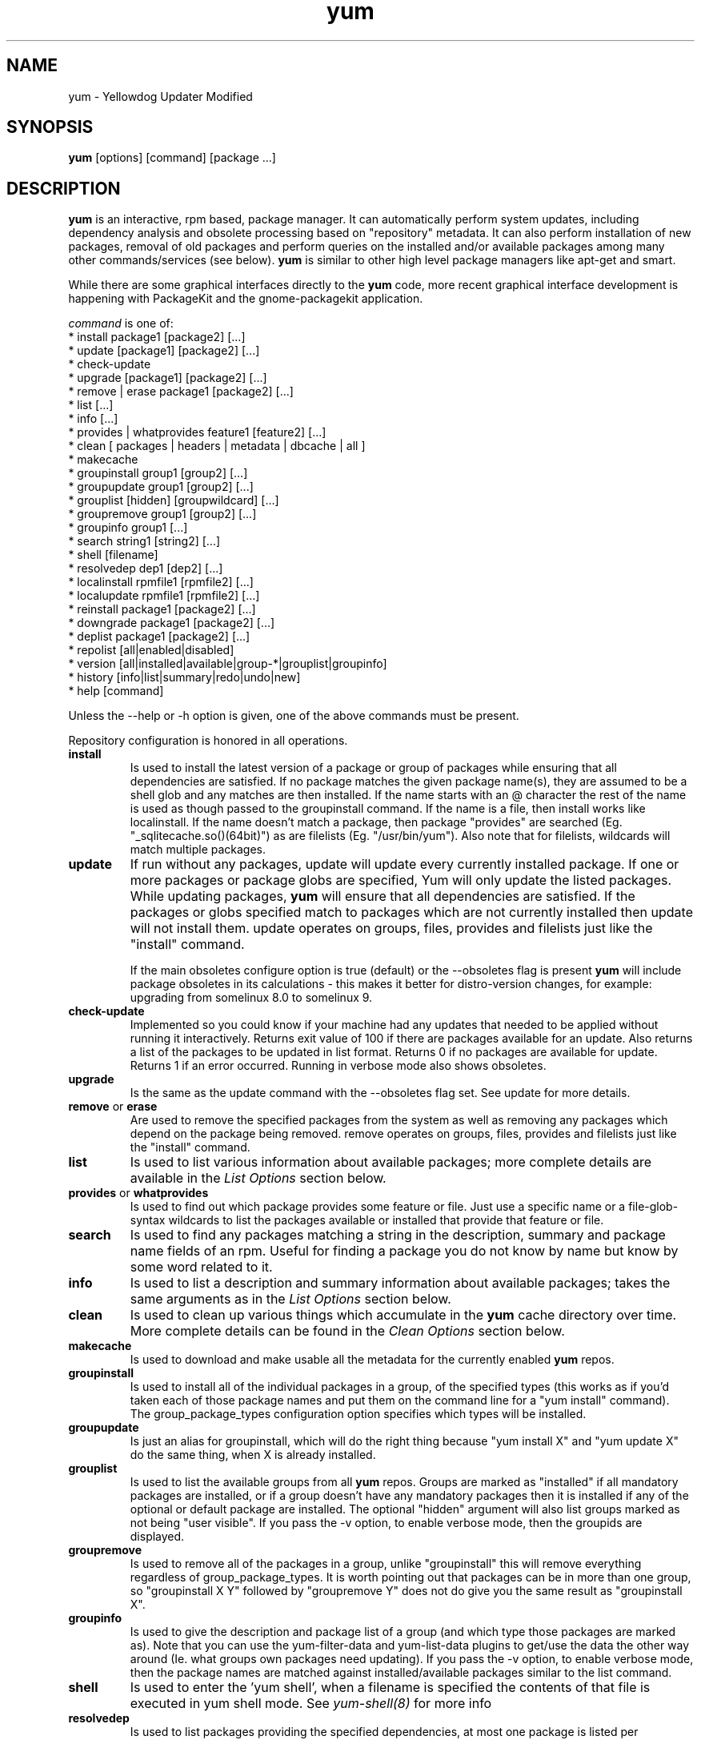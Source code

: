.\" yum - Yellowdog Updater Modified
.TH "yum" "8" ""  "Seth Vidal" ""
.SH "NAME"
yum \- Yellowdog Updater Modified
.SH "SYNOPSIS"
\fByum\fP [options] [command] [package ...]
.SH "DESCRIPTION"
.PP 
\fByum\fP is an interactive, rpm based, package manager. It can automatically
perform system updates, including dependency analysis and obsolete processing
based on "repository" metadata. It can also perform installation of new
packages, removal of old packages and perform queries on the installed and/or
available packages among many other commands/services (see below)\&. \fByum\fP
is similar to other high level package managers like apt\-get and smart\&.
.PP
While there are some graphical interfaces directly to the \fByum\fP code, more
recent graphical interface development is happening with PackageKit and the
gnome\-packagekit application\&.
.PP 
\fIcommand\fP is one of:
.br 
.I \fR * install package1 [package2] [\&.\&.\&.]
.br 
.I \fR * update [package1] [package2] [\&.\&.\&.]
.br 
.I \fR * check\-update
.br 
.I \fR * upgrade [package1] [package2] [\&.\&.\&.] 
.br
.I \fR * remove | erase package1 [package2] [\&.\&.\&.]
.br 
.I \fR * list [\&.\&.\&.]
.br 
.I \fR * info [\&.\&.\&.]
.br 
.I \fR * provides  | whatprovides feature1 [feature2] [\&.\&.\&.]
.br  
.I \fR * clean [ packages | headers | metadata | dbcache | all ]
.br
.I \fR * makecache
.br
.I \fR * groupinstall group1 [group2] [\&.\&.\&.]
.br
.I \fR * groupupdate group1 [group2] [\&.\&.\&.]
.br 
.I \fR * grouplist [hidden] [groupwildcard] [\&.\&.\&.]
.br
.I \fR * groupremove group1 [group2] [\&.\&.\&.]
.br
.I \fR * groupinfo group1 [\&.\&.\&.]
.br
.I \fR * search string1 [string2] [\&.\&.\&.]
.br
.I \fR * shell [filename]
.br
.I \fR * resolvedep dep1 [dep2] [\&.\&.\&.] 
.br
.I \fR * localinstall rpmfile1 [rpmfile2] [\&.\&.\&.] 
.br
.I \fR * localupdate rpmfile1 [rpmfile2] [\&.\&.\&.] 
.br
.I \fR * reinstall package1 [package2] [\&.\&.\&.] 
.br
.I \fR * downgrade package1 [package2] [\&.\&.\&.] 
.br
.I \fR * deplist package1 [package2] [\&.\&.\&.] 
.br
.I \fR * repolist [all|enabled|disabled] 
.br
.I \fR * version [all|installed|available|group-*|grouplist|groupinfo]
.br
.I \fR * history [info|list|summary|redo|undo|new] 
.br
.I \fR * help [command] 
.br
.PP 
Unless the \-\-help or \-h option is given, one of the above commands
must be present\&.
.PP
Repository configuration is honored in all operations.
.PP 
.IP "\fBinstall\fP"
Is used to install the latest version of a package or
group of packages while ensuring that all dependencies are
satisfied\&.  If no package matches the given package name(s), they are
assumed to be a shell glob and any matches are then installed\&. If the
name starts with an @ character the rest of the name is used as though
passed to the groupinstall command\&. If the name is a file, then install works
like localinstall\&. If the name doesn't match a package, then package
"provides" are searched (Eg. "_sqlitecache.so()(64bit)") as are
filelists (Eg. "/usr/bin/yum"). Also note that for filelists, wildcards will
match multiple packages\&.
.IP 
.IP "\fBupdate\fP"
If run without any packages, update will update every currently
installed package.  If one or more packages or package globs are specified, Yum will
only update the listed packages\&.  While updating packages, \fByum\fP
will ensure that all dependencies are satisfied\&. If the packages or globs
specified match to packages which are not currently installed then update will
not install them\&. update operates on groups, files, provides and filelists
just like the "install" command\&.

If the main obsoletes configure option is true (default) or the \-\-obsoletes
flag is present \fByum\fP will include package 
obsoletes in its calculations - this makes it better for distro\-version 
changes, for example: upgrading from somelinux 8.0 to somelinux 9.
.IP 
.IP "\fBcheck\-update\fP"
Implemented so you could know if your machine had any updates that needed to
be applied without running it interactively. Returns exit value of 100 if
there are packages available for an update. Also returns a list of the packages
to be updated in list format. Returns 0 if no packages are available for
update. Returns 1 if an error occurred.
Running in verbose mode also shows obsoletes.
.IP
.IP "\fBupgrade\fP"
Is the same as the update command with the \-\-obsoletes flag set. See update 
for more details.
.IP 
.IP "\fBremove\fP or \fBerase\fP"
Are used to remove the specified packages from the system
as well as removing any packages which depend on the package being
removed\&. remove operates on groups, files, provides and filelists just like
the "install" command\&.
.IP 
.IP "\fBlist\fP"
Is used to list various information about available
packages; more complete details are available in the \fIList Options\fP
section below\&.
.IP 
.IP "\fBprovides\fP or \fBwhatprovides\fP"
Is used to find out which package provides some feature
or file. Just use a specific name or a file-glob-syntax wildcards to list
the packages available or installed that provide that feature or file\&.
.IP 
.IP "\fBsearch\fP"
Is used to find any packages matching a string in the description, summary
and package name fields of an rpm. Useful for finding a package
you do not know by name but know by some word related to it. 
.IP 
.IP "\fBinfo\fP"
Is used to list a description and summary information about available
packages; takes the same arguments as in the \fIList Options\fP
section below\&.
.IP 
.IP "\fBclean\fP"
Is used to clean up various things which accumulate in the
\fByum\fP cache directory over time.  More complete details can be found in
the \fIClean Options\fP section below\&.
.IP 
.IP "\fBmakecache\fP"
Is used to download and make usable all the metadata for the currently enabled
\fByum\fP repos.
.IP 
.IP "\fBgroupinstall\fP"
Is used to install all of the individual packages in a group, of the specified
types (this works as if you'd taken each of those package names and put them on
the command line for a "yum install" command).
 The group_package_types configuration option specifies which types will
be installed.
.IP 
.IP "\fBgroupupdate\fP"
Is just an alias for groupinstall, which will do the right thing because
"yum install X" and "yum update X" do the same thing, when X is already
installed.
.IP 
.IP "\fBgrouplist\fP"
Is used to list the available groups from all \fByum\fP repos. Groups are marked
as "installed" if all mandatory packages are installed, or if a group doesn't
have any mandatory packages then it is installed if any of the optional or
default package are installed.
The optional "hidden" argument will also list groups marked as not being
"user visible". If you pass the \-v option, to enable verbose mode, then the
groupids are displayed.
.IP 
.IP "\fBgroupremove\fP"
Is used to remove all of the packages in a group, unlike "groupinstall" this
will remove everything regardless of group_package_types. It is worth pointing
out that packages can be in more than one group, so "groupinstall X Y" followed
by "groupremove Y" does not do give you the same result as "groupinstall X".
.IP 
.IP "\fBgroupinfo\fP"
Is used to give the description and package list of a group (and which type
those packages are marked as). Note that you can use the yum-filter-data and
yum-list-data plugins to get/use the data the other way around (Ie. what
groups own packages need updating). If you pass the \-v option, to enable verbose
mode, then the package names are matched against installed/available packages
similar to the list command.
.IP 
.IP "\fBshell\fP"
Is used to enter the 'yum shell', when a filename is specified the contents of
that file is executed in yum shell mode. See \fIyum-shell(8)\fP for more info
.IP
.IP "\fBresolvedep\fP"
Is used to list packages providing the specified dependencies, at most one
package is listed per dependency. 
.IP
.IP "\fBlocalinstall\fP"
Is used to install a set of local rpm files. If required the enabled 
repositories will be used to resolve dependencies. Note that the install command
will do a local install, if given a filename.
.IP
.IP "\fBlocalupdate\fP"
Is used to update the system by specifying local rpm files. Only the specified 
rpm files of which an older version is already installed will be installed,
the remaining specified packages will be ignored.
If required the enabled repositories will be used to resolve dependencies. Note
that the update command will do a local install, if given a filename.
.IP
.IP "\fBreinstall\fP"
Will reinstall the identically versioned package as is currently installed. 
This does not work for "installonly" packages, like Kernels. reinstall operates
on groups, files, provides and filelists just like the "install" command\&.
.IP
.IP "\fBdowngrade\fP"
Will try and downgrade a package from the version currently installed to the
previously highest version (or the specified version).
The depsolver will not necessarily work, but if you specify all the packages it
should work (and thus. all the simple cases will work). Also this does not
work for "installonly" packages, like Kernels. downgrade operates
on groups, files, provides and filelists just like the "install" command\&.
.IP
.IP "\fBdeplist\fP"
Produces a list of all dependencies and what packages provide those
dependencies for the given packages.
.IP
.IP "\fBrepolist\fP"
Produces a list of configured repositories. The default is to list all
enabled repositories. If you pass \-v, for verbose mode, more information is
listed.
.IP
.IP "\fBversion\fP"
Produces a "version" of the rpmdb, and of the enabled repositories if "all" is
given as the first argument. You can also specify version groups in the
version-groups config. file. If you pass \-v, for verbose mode, more
information is listed. The version is calculated by taking a sha1 hash of the
packages (in sorted order), and the checksum_type/checksum_data entries from
the yumdb. Note that this rpmdb version is now also used significantly within
yum (esp. in yum history).
.IP
.IP "\fBhistory\fP"
The history command allows the user to view what has happened in past
transactions (assuming the history_record config. option is set). You can use
info/list/summary to view what happened, undo/redo to act on that information
and new to start a new history file.

The info/list/summary commands take either a transactions id or a package (with
wildcards, as in \fBSpecifying package names\fP), all three can also be passed
no arguments. list can be passed the keyword "all" to list all the transactions.
undo/redo just take a transaction id.
.IP
.IP "\fBhelp\fP"
Produces help, either for all commands or if given a command name then the help
for that particular command\&.
.IP
.PP
.SH "GENERAL OPTIONS"
Most command line options can be set using the configuration file as
well and the descriptions indicate the necessary configuration option
to set\&.
.PP 
.IP "\fB\-h, \-\-help\fP"
Help; display a help message and then quit\&.
.IP "\fB\-y\fP"
Assume yes; assume that the answer to any question which would be asked 
is yes\&.
.br
Configuration Option: \fBassumeyes\fP
.IP "\fB\-c [config file]\fP" 
Specifies the config file location - can take HTTP and FTP URLs and local file
paths\&.
.br
.IP "\fB\-q, \-\-quiet\fP" 
Run without output.  Note that you likely also want to use \-y\&.
.br
.IP "\fB\-v, \-\-verbose\fP" 
Run with a lot of debugging output\&.
.br
.IP "\fB\-d [number]\fP" 
Sets the debugging level to [number] \- turns up or down the amount of things that are printed\&. Practical range: 0 - 10
.br
Configuration Option: \fBdebuglevel\fP
.IP "\fB\-e [number]\fP" 
Sets the error level to [number] Practical range 0 \- 10. 0 means print only critical errors about which you must be told. 1 means print all errors, even ones that are not overly important. 1+ means print more errors (if any) \-e 0 is good for cron jobs.
.br
Configuration Option: \fBerrorlevel\fP
.IP "\fB\-R [time in minutes]\fP" 
Sets the maximum amount of time yum will wait before performing a command \- it randomizes over the time.
.IP "\fB\-C\fP" 
Tells yum to run entirely from system cache - does not download or
update any headers unless it has to to perform the requested action.
.IP "\fB\-\-version\fP" 
Reports the \fByum\fP version number and installed package versions for
everything in history_record_packages (can be added to by plugins).
.IP "\fB\-\-showduplicates\fP" 
Doesn't limit packages to their latest versions in the info, list and search
commands (will also affect plugins which use the doPackageLists() API).
.IP "\fB\-\-installroot=root\fP" 
Specifies an alternative installroot, relative to which all packages will be
installed.
.br
Configuration Option: \fBinstallroot\fP
.IP "\fB\-\-enablerepo=repoidglob\fP"
Enables specific repositories by id or glob that have been disabled in the 
configuration file using the enabled=0 option.
.br
Configuration Option: \fBenabled\fP
.IP "\fB\-\-disablerepo=repoidglob\fP"
Disables specific repositories by id or glob. 
.br
Configuration Option: \fBenabled\fP
.IP "\fB\-\-obsoletes\fP"
This option only has affect for an update, it enables \fByum\fP\'s obsoletes
processing logic. For more information see the \fBupdate\fP command above.
.br
Configuration Option: \fBobsoletes\fP
.IP "\fB\-x, \-\-exclude=package\fP"
Exclude a specific package by name or glob from updates on all repositories.
Configuration Option: \fBexclude\fP
.br
.IP "\fB\-\-color=[always|auto|never]\fP"
Display colorized output automatically, depending on the output terminal,
always (using ANSI codes) or never. Note that some commands (Eg. list and info)
will do a little extra work when color is enabled.
Configuration Option: \fBcolor\fP
.br
.IP "\fB\-\-disableexcludes=[all|main|repoid]\fP"
Disable the excludes defined in your config files. Takes one of three options:
.br
all == disable all excludes
.br
main == disable excludes defined in [main] in yum.conf
.br
repoid == disable excludes defined for that repo
.br
.IP "\fB\-\-disableplugin=plugin\fP"
Run with one or more plugins disabled, the argument is a comma separated list
of wildcards to match against plugin names.
.br
.IP "\fB\-\-noplugins\fP"
Run with all plugins disabled.
.br
Configuration Option: \fBplugins\fP
.IP "\fB\-\-nogpgcheck\fP"
Run with GPG signature checking disabled.
.br
Configuration Option: \fBgpgcheck\fP
.IP "\fB\-\-skip\-broken\fP"
Resolve depsolve problems by removing packages that are causing problems
from the transaction.
.br
Configuration Option: \fBskip_broken\fP
.br
.IP "\fB\-\-releasever=version\fP"
Pretend the current release version is the given string. This is very useful
when combined with --installroot. Note that with the default upstream cachedir,
of /var/cache/yum, using this option will corrupt your cache (and you can use
$releasever in your cachedir configuration to stop this).
.PP 
.IP "\fB\-t, --tolerant\fP"
This option currently does nothing.
.br
.SH "LIST OPTIONS"
The following are the ways which you can invoke \fByum\fP in list
mode\&.  Note that all \fBlist\fP commands include information on the
version of the package\&.
.IP
.IP "\fBOUTPUT\fP"


The format of the output of yum list is:

name.arch \[epoch\:\]version-release  repo or \@installed-from-repo

.IP "\fByum list [all | glob_exp1] [glob_exp2] [\&.\&.\&.]\fP"
List all available and installed packages\&.
.IP "\fByum list available [glob_exp1] [\&.\&.\&.]\fP"
List all packages in the yum repositories available to be installed\&.
.IP 
.IP "\fByum list updates [glob_exp1] [\&.\&.\&.]\fP"
List all packages with updates available in the yum repositories\&.
.IP 
.IP "\fByum list installed [glob_exp1] [\&.\&.\&.]\fP"
List the packages specified by \fIargs\fP\&.  If an argument does not
match the name of an available package, it is assumed to be a
shell\-style glob and any matches are printed\&.
.IP
.IP "\fByum list extras [glob_exp1] [\&.\&.\&.]\fP"
List the packages installed on the system that are not available in any yum
repository listed in the config file.
.IP
.IP "\fByum list obsoletes [glob_exp1] [\&.\&.\&.]\fP"
List the packages installed on the system that are obsoleted by packages
in any yum repository listed in the config file.
.IP
.IP "\fByum list recent\fP"
List packages recently added into the repositories. 
.IP
.IP "\fBSpecifying package names\fP"
All the list options mentioned above take file-glob-syntax wildcards or package
names as arguments, for example \fByum list available 'foo*'\fP will list
all available packages that match 'foo*'. (The single quotes will keep your
shell from expanding the globs.)
.IP
.PP 
.SH "CLEAN OPTIONS"
The following are the ways which you can invoke \fByum\fP in clean
mode. Note that "all files" in the commands below means 
"all files in currently enabled repositories". 
If you want to also clean any (temporarily) disabled repositories you need to
use \fB--enablerepo='*'\fP option.

.IP "\fByum clean expire-cache\fP"
Eliminate the local data saying when the metadata and mirrorlists were downloaded for each repo. This means yum will revalidate the cache for each repo. next time it is used. However if the cache is still valid, nothing significant was deleted.

.IP "\fByum clean packages\fP"
Eliminate any cached packages from the system.  Note that packages are not automatically deleted after they are downloaded.

.IP "\fByum clean headers\fP"
Eliminate all of the header files which yum uses for dependency resolution.

.IP "\fByum clean metadata\fP"
Eliminate all of the files which yum uses to determine the remote
availability of packages. Using this option will force yum to download all the 
metadata the next time it is run.

.IP "\fByum clean dbcache\fP"
Eliminate the sqlite cache used for faster access to metadata.
Using this option will force yum to recreate the cache the next time
it is run.

.IP "\fByum clean all\fP"
Runs \fByum clean packages\fP and \fByum clean headers\fP, \fByum clean metadata\fP and \fByum clean dbcache\fP as above.

.PP
.SH "MISC"
.IP "\fBSpecifying package names\fP"
A package can be referred to for install,update,list,remove etc with any 
of the following:
.IP
.br
\fBname\fP
.br
\fBname.arch\fP
.br
\fBname-ver\fP
.br
\fBname-ver-rel\fP
.br
\fBname-ver-rel.arch\fP
.br
\fBname-epoch:ver-rel.arch\fP
.br
\fBepoch:name-ver-rel.arch\fP
.IP
For example: \fByum remove kernel-2.4.1-10.i686\fP

.PP 
.SH "PLUGINS"
Yum can be extended through the use of plugins. A plugin is a Python ".py" file
which is installed in one of the directories specified by the \fBpluginpath\fP
option in yum.conf. For a plugin to work, the following conditions must be met:
.LP
1. The plugin module file must be installed in the plugin path as just
described.
.LP
2. The global \fBplugins\fP option in /etc/yum/yum.conf must be set to `1'.
.LP
3. A configuration file for the plugin must exist in
/etc/yum/pluginconf.d/<plugin_name>.conf and the \fBenabled\fR setting in this
file must set to `1'. The minimal content for such a configuration file is:
.IP
[main]
.br
enabled = 1
.LP
See the \fByum.conf(5)\fR man page for more information on plugin related
configuration options.

.PP
.SH "FILES"
.nf
/etc/yum/yum.conf
/etc/yum/version-groups.conf
/etc/yum/repos.d/
/etc/yum/pluginconf.d/
/var/cache/yum/
.fi 

.PP
.SH "SEE ALSO"
.nf
.I pkcon (1)
.I yum.conf (5)
.I yum-updatesd (8)
.I package-cleanup (1)
.I repoquery (1)
.I yum-complete-transaction (1)
.I yumdownloader (1)
.I yum-utils (1)
http://yum.baseurl.org/
http://yum.baseurl.org/wiki/Faq
yum search yum
.fi

.PP
.SH "AUTHORS"
.nf
See the Authors file included with this program.
.fi

.PP
.SH "BUGS"
There of course aren't any bugs, but if you find any, you should first
consult the FAQ mentioned above and then email the mailing list:
yum@lists.baseurl.org or filed in bugzilla.
.fi
